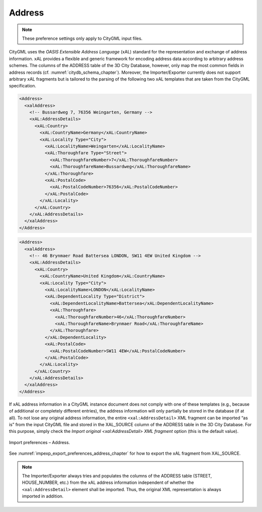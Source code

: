 .. _impexp_import_preferences_address_chapter:

Address
^^^^^^^

.. note::
  These preference settings only apply to CityGML input files.

CityGML uses the *OASIS Extensible Address Language* (xAL)
standard for the representation and exchange of address information. xAL
provides a flexible and generic framework for encoding address data
according to arbitrary address schemes. The columns of the ADDRESS table
of the 3D City Database, however, only map the most common fields in
address records (cf. :numref:`citydb_schema_chapter`). Moreover, the Importer/Exporter
currently does not support arbitrary xAL fragments but is tailored to
the parsing of the following two xAL templates that are taken from the
CityGML specification.

.. code-block:: xml

       <Address>
         <xalAddress>
           <!-- Bussardweg 7, 76356 Weingarten, Germany -->
           <xAL:AddressDetails>
             <xAL:Country>
               <xAL:CountryName>Germany</xAL:CountryName>
               <xAL:Locality Type="City">
                 <xAL:LocalityName>Weingarten</xAL:LocalityName>
                 <xAL:Thoroughfare Type="Street">
                   <xAL:ThoroughfareNumber>7</xAL:ThoroughfareNumber>
                   <xAL:ThoroughfareName>Bussardweg</xAL:ThoroughfareName>
                 </xAL:Thoroughfare>
                 <xAL:PostalCode>
                   <xAL:PostalCodeNumber>76356</xAL:PostalCodeNumber>
                 </xAL:PostalCode>
               </xAL:Locality>
             </xAL:Country>
           </xAL:AddressDetails>
         </xalAddress>
       </Address>

.. code-block:: xml

       <Address>
         <xalAddress>
           <!-- 46 Brynmaer Road Battersea LONDON, SW11 4EW United Kingdom -->
           <xAL:AddressDetails>
             <xAL:Country>
               <xAL:CountryName>United Kingdom</xAL:CountryName>
               <xAL:Locality Type="City">
                 <xAL:LocalityName>LONDON</xAL:LocalityName>
                 <xAL:DependentLocality Type="District">
                   <xAL:DependentLocalityName>Battersea</xAL:DependentLocalityName>
                   <xAL:Thoroughfare>
                     <xAL:ThoroughfareNumber>46</xAL:ThoroughfareNumber>
                     <xAL:ThoroughfareName>Brynmaer Road</xAL:ThoroughfareName>
                   </xAL:Thoroughfare>
                 </xAL:DependentLocality>
                 <xAL:PostalCode>
                   <xAL:PostalCodeNumber>SW11 4EW</xAL:PostalCodeNumber>
                 </xAL:PostalCode>
               </xAL:Locality>
             </xAL:Country>
           </xAL:AddressDetails>
         </xalAddress>
       </Address>

If xAL address information in a CityGML instance document does not
comply with one of these templates (e.g., because of additional or
completely different entries), the address information will only
partially be stored in the database (if at all). To not lose
any original address information, the entire ``<xal:AddressDetail>`` XML
fragment can be imported “as is” from the input CityGML file and stored
in the XAL_SOURCE column of the ADDRESS table in the 3D City Database.
For this purpose, simply check the *Import original <xal:AddressDetail>
XML fragment* option (this is the default value).

.. figure:: /media/impexp_import_preferences_address_fig.png
   :name: impexp_import_preferences_address_fig
   :align: center

   Import preferences – Address.

See :numref:`impexp_export_preferences_address_chapter` for how to export the
xAL fragment from XAL_SOURCE.

.. note::

  The Importer/Exporter always tries and populates the columns of the
  ADDRESS table (STREET, HOUSE_NUMBER, etc.) from the xAL address information
  independent of whether the ``<xal:AddressDetail>`` element shall be imported.
  Thus, the original XML representation is always imported in addition.